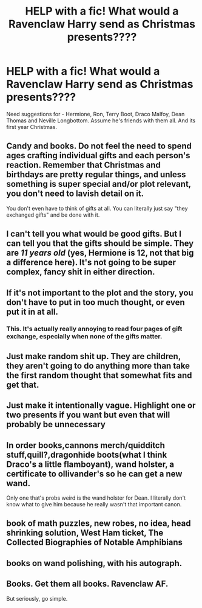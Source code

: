 #+TITLE: HELP with a fic! What would a Ravenclaw Harry send as Christmas presents????

* HELP with a fic! What would a Ravenclaw Harry send as Christmas presents????
:PROPERTIES:
:Score: 1
:DateUnix: 1466494205.0
:DateShort: 2016-Jun-21
:FlairText: Discussion
:END:
Need suggestions for - Hermione, Ron, Terry Boot, Draco Malfoy, Dean Thomas and Neville Longbottom. Assume he's friends with them all. And its first year Christmas.


** Candy and books. Do not feel the need to spend ages crafting individual gifts and each person's reaction. Remember that Christmas and birthdays are pretty regular things, and unless something is super special and/or plot relevant, you don't need to lavish detail on it.

You don't even have to think of gifts at all. You can literally just say "they exchanged gifts" and be done with it.
:PROPERTIES:
:Score: 14
:DateUnix: 1466504689.0
:DateShort: 2016-Jun-21
:END:


** I can't tell you what would be good gifts. But I can tell you that the gifts should be simple. They are /11 years old/ (yes, Hermione is 12, not that big a difference here). It's not going to be super complex, fancy shit in either direction.
:PROPERTIES:
:Author: yarglethatblargle
:Score: 9
:DateUnix: 1466494392.0
:DateShort: 2016-Jun-21
:END:


** If it's not important to the plot and the story, you don't have to put in too much thought, or even put it in at all.
:PROPERTIES:
:Author: Lord_Anarchy
:Score: 7
:DateUnix: 1466510561.0
:DateShort: 2016-Jun-21
:END:

*** This. It's actually really annoying to read four pages of gift exchange, especially when none of the gifts matter.
:PROPERTIES:
:Author: jfinner1
:Score: 9
:DateUnix: 1466517560.0
:DateShort: 2016-Jun-21
:END:


** Just make random shit up. They are children, they aren't going to do anything more than take the first random thought that somewhat fits and get that.
:PROPERTIES:
:Author: Kazeto
:Score: 3
:DateUnix: 1466504158.0
:DateShort: 2016-Jun-21
:END:


** Just make it intentionally vague. Highlight one or two presents if you want but even that will probably be unnecessary
:PROPERTIES:
:Score: 3
:DateUnix: 1466521992.0
:DateShort: 2016-Jun-21
:END:


** In order books,cannons merch/quidditch stuff,quill?,dragonhide boots(what I think Draco's a little flamboyant), wand holster, a certificate to ollivander's so he can get a new wand.

Only one that's probs weird is the wand holster for Dean. I literally don't know what to give him because he really wasn't that important canon.
:PROPERTIES:
:Author: scoops__
:Score: 2
:DateUnix: 1466520752.0
:DateShort: 2016-Jun-21
:END:


** book of math puzzles, new robes, no idea, head shrinking solution, West Ham ticket, The Collected Biographies of Notable Amphibians
:PROPERTIES:
:Author: sfjoellen
:Score: 1
:DateUnix: 1466531548.0
:DateShort: 2016-Jun-21
:END:


** books on wand polishing, with his autograph.
:PROPERTIES:
:Author: tomintheconer
:Score: 1
:DateUnix: 1466531877.0
:DateShort: 2016-Jun-21
:END:


** Books. Get them all books. Ravenclaw AF.

But seriously, go simple.
:PROPERTIES:
:Author: Thoriel
:Score: 1
:DateUnix: 1466545675.0
:DateShort: 2016-Jun-22
:END:
